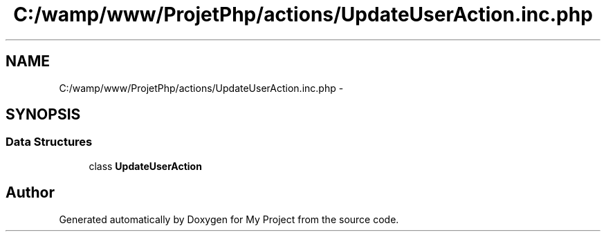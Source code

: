 .TH "C:/wamp/www/ProjetPhp/actions/UpdateUserAction.inc.php" 3 "Sun May 8 2016" "My Project" \" -*- nroff -*-
.ad l
.nh
.SH NAME
C:/wamp/www/ProjetPhp/actions/UpdateUserAction.inc.php \- 
.SH SYNOPSIS
.br
.PP
.SS "Data Structures"

.in +1c
.ti -1c
.RI "class \fBUpdateUserAction\fP"
.br
.in -1c
.SH "Author"
.PP 
Generated automatically by Doxygen for My Project from the source code\&.
